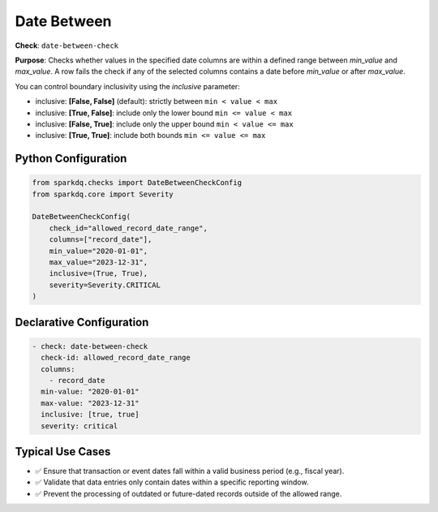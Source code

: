 .. _date-between-check:

Date Between
============

**Check**: ``date-between-check``

**Purpose**:  
Checks whether values in the specified date columns are within a defined range between `min_value` and `max_value`.  
A row fails the check if any of the selected columns contains a date before `min_value` or after `max_value`.

You can control boundary inclusivity using the `inclusive` parameter:

- inclusive: **[False, False]** (default): strictly between ``min < value < max``
- inclusive: **[True, False]**: include only the lower bound ``min <= value < max``
- inclusive: **[False, True]**: include only the upper bound ``min < value <= max``
- inclusive: **[True, True]**: include both bounds ``min <= value <= max``

Python Configuration
--------------------

.. code-block:: python

   from sparkdq.checks import DateBetweenCheckConfig
   from sparkdq.core import Severity

   DateBetweenCheckConfig(
       check_id="allowed_record_date_range",
       columns=["record_date"],
       min_value="2020-01-01",
       max_value="2023-12-31",
       inclusive=(True, True),
       severity=Severity.CRITICAL
   )

Declarative Configuration
-------------------------

.. code-block:: yaml

    - check: date-between-check
      check-id: allowed_record_date_range
      columns:
        - record_date
      min-value: "2020-01-01"
      max-value: "2023-12-31"
      inclusive: [true, true]
      severity: critical

Typical Use Cases
-----------------

* ✅ Ensure that transaction or event dates fall within a valid business period (e.g., fiscal year).
* ✅ Validate that data entries only contain dates within a specific reporting window.
* ✅ Prevent the processing of outdated or future-dated records outside of the allowed range.
